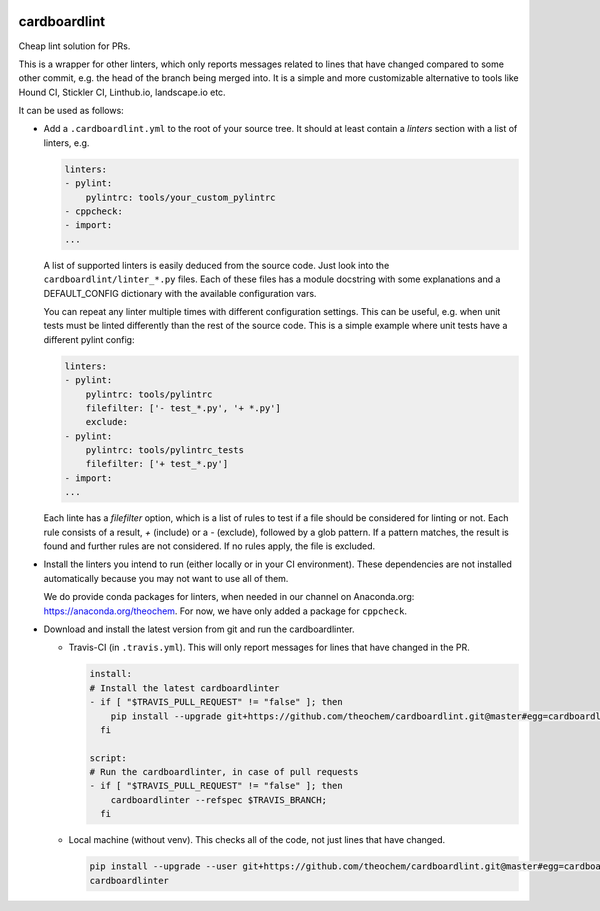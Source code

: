 .. image:: https://codecov.io/gh/theochem/cardboardlint/branch/master/graph/badge.svg
    :target: https://codecov.io/gh/theochem/cardboardlint
.. image:: https://travis-ci.org/theochem/cardboardlint.svg?branch=master
    :target: https://travis-ci.org/theochem/cardboardlint


cardboardlint
-------------

Cheap lint solution for PRs.

This is a wrapper for other linters, which only reports messages related to lines that
have changed compared to some other commit, e.g. the head of the branch being merged into.
It is a simple and more customizable alternative to tools like Hound CI, Stickler CI,
Linthub.io, landscape.io etc.

It can be used as follows:

- Add a ``.cardboardlint.yml`` to the root of your source tree. It should at least contain
  a `linters` section with a list of linters, e.g.

  .. code:: yaml

      linters:
      - pylint:
          pylintrc: tools/your_custom_pylintrc
      - cppcheck:
      - import:
      ...

  A list of supported linters is easily deduced from the source code. Just look into
  the ``cardboardlint/linter_*.py`` files. Each of these files has a module docstring with
  some explanations and a DEFAULT_CONFIG dictionary with the available configuration vars.

  You can repeat any linter multiple times with different configuration settings. This can
  be useful, e.g. when unit tests must be linted differently than the rest of the source
  code. This is a simple example where unit tests have a different pylint config:

  .. code:: yaml

      linters:
      - pylint:
          pylintrc: tools/pylintrc
          filefilter: ['- test_*.py', '+ *.py']
          exclude:
      - pylint:
          pylintrc: tools/pylintrc_tests
          filefilter: ['+ test_*.py']
      - import:
      ...

  Each linte has a `filefilter` option, which is a list of rules to test if a file should
  be considered for linting or not. Each rule consists of a result, `+` (include) or a `-`
  (exclude), followed by a glob pattern. If a pattern matches, the result is found and
  further rules are not considered. If no rules apply, the file is excluded.

- Install the linters you intend to run (either locally or in your CI environment). These
  dependencies are not installed automatically because you may not want to use all of
  them.

  We do provide conda packages for linters, when needed in our channel on Anaconda.org:
  https://anaconda.org/theochem. For now, we have only added a package for ``cppcheck``.

- Download and install the latest version from git and run the cardboardlinter.

  - Travis-CI (in ``.travis.yml``). This will only report messages for lines that have
    changed in the PR.

    .. code:: yaml

        install:
        # Install the latest cardboardlinter
        - if [ "$TRAVIS_PULL_REQUEST" != "false" ]; then
            pip install --upgrade git+https://github.com/theochem/cardboardlint.git@master#egg=cardboardlint;
          fi

        script:
        # Run the cardboardlinter, in case of pull requests
        - if [ "$TRAVIS_PULL_REQUEST" != "false" ]; then
            cardboardlinter --refspec $TRAVIS_BRANCH;
          fi

  - Local machine (without venv). This checks all of the code, not just lines that have
    changed.

    .. code:: bash

        pip install --upgrade --user git+https://github.com/theochem/cardboardlint.git@master#egg=cardboardlint
        cardboardlinter
